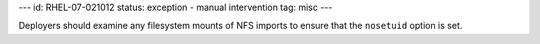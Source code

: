 ---
id: RHEL-07-021012
status: exception - manual intervention
tag: misc
---

Deployers should examine any filesystem mounts of NFS imports to ensure that
the ``nosetuid`` option is set.
